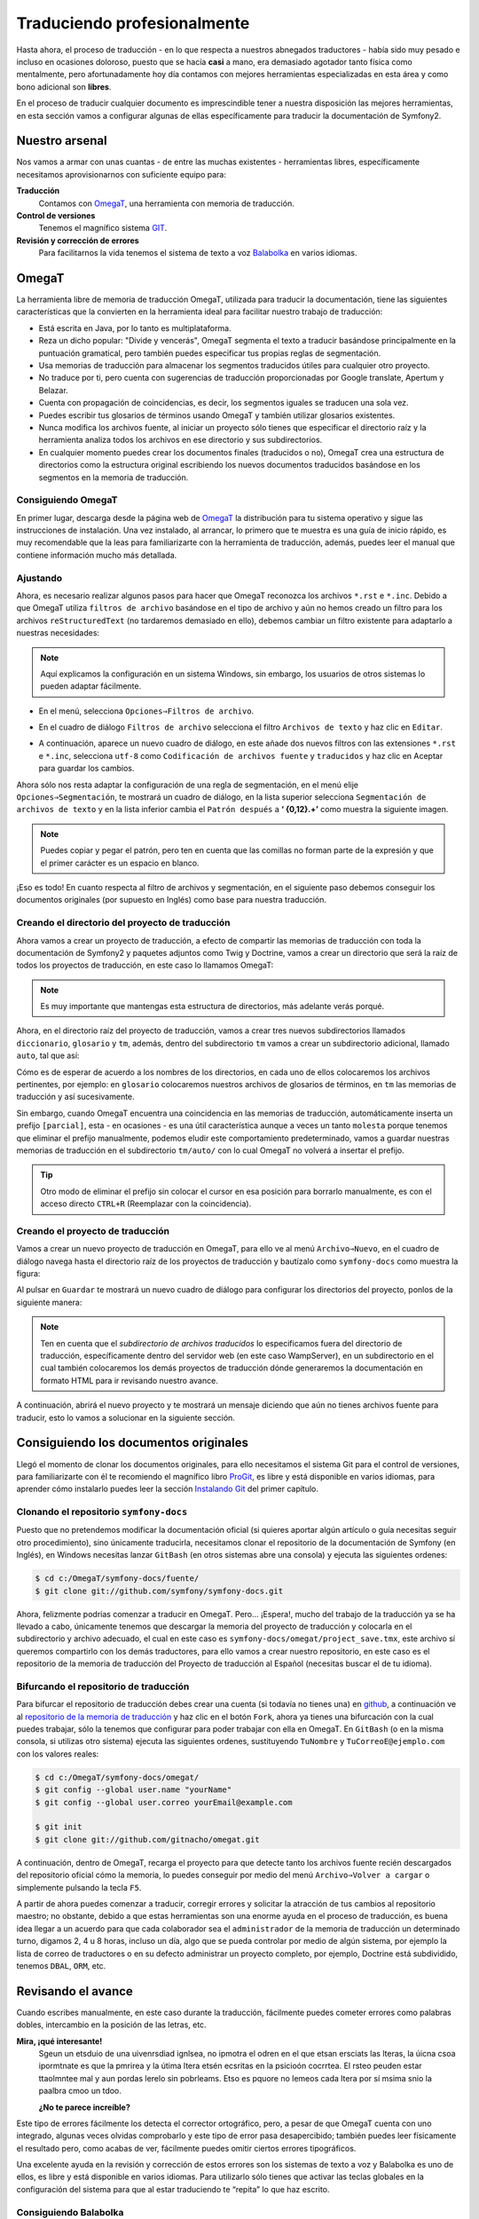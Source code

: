 Traduciendo profesionalmente
============================

Hasta ahora, el proceso de traducción - en lo que respecta a nuestros abnegados traductores - había sido muy pesado e incluso en ocasiones doloroso, puesto que se hacía **casi** a mano, era demasiado agotador tanto física como mentalmente, pero afortunadamente hoy día contamos con mejores herramientas especializadas en esta área y como bono adicional son **libres**.

En el proceso de traducir cualquier documento es imprescindible tener a nuestra disposición las mejores herramientas, en esta sección vamos a configurar algunas de ellas específicamente para traducir la documentación de Symfony2.

Nuestro arsenal
---------------

Nos vamos a armar con unas cuantas - de entre las muchas existentes - herramientas libres, específicamente necesitamos aprovisionarnos con suficiente equipo para:

**Traducción**
    Contamos con `OmegaT`_, una herramienta con memoria de traducción.
**Control de versiones**
    Tenemos el magnífico sistema `GIT`_.
**Revisión y corrección de errores**
    Para facilitarnos la vida tenemos el sistema de texto a voz `Balabolka`_ en varios idiomas.

OmegaT
------

La herramienta libre de memoria de traducción OmegaT, utilizada para traducir la documentación, tiene las siguientes características que la convierten en la herramienta ideal para facilitar nuestro trabajo de traducción:

* Está escrita en Java, por lo tanto es multiplataforma.
* Reza un dicho popular: "Divide y vencerás", OmegaT segmenta el texto a traducir basándose principalmente en la puntuación gramatical, pero también puedes especificar tus propias reglas de segmentación.
* Usa memorias de traducción para almacenar los segmentos traducidos útiles para cualquier otro proyecto.
* No traduce por ti, pero cuenta con sugerencias de traducción proporcionadas por Google translate, Apertum y Belazar.
* Cuenta con propagación de coincidencias, es decir, los segmentos iguales se traducen una sola vez.
* Puedes escribir tus glosarios de términos usando OmegaT y también utilizar glosarios existentes.
* Nunca modifica los archivos fuente, al iniciar un proyecto sólo tienes que especificar el directorio raíz y la herramienta analiza todos los archivos en ese directorio y sus subdirectorios.
* En cualquier momento puedes crear los documentos finales (traducidos o no), OmegaT crea una estructura de directorios como la estructura original escribiendo los nuevos documentos traducidos basándose en los segmentos en la memoria de traducción.

Consiguiendo OmegaT
~~~~~~~~~~~~~~~~~~~

En primer lugar, descarga desde la página web de `OmegaT`_ la distribución para tu sistema operativo y sigue las instrucciones de instalación. Una vez instalado, al arrancar, lo primero que te muestra es una guía de inicio rápido, es muy recomendable que la leas para familiarizarte con la herramienta de traducción, además, puedes leer el manual que contiene información mucho más detallada.

Ajustando
~~~~~~~~~

Ahora, es necesario realizar algunos pasos para hacer que OmegaT reconozca los archivos ``*.rst`` e ``*.inc``. Debido a que OmegaT utiliza ``filtros de archivo`` basándose en el tipo de archivo y aún no hemos creado un filtro para los archivos ``reStructuredText`` (no tardaremos demasiado en ello), debemos cambiar un filtro existente para adaptarlo a nuestras necesidades:

.. note::

   Aquí explicamos la configuración en un sistema Windows, sin embargo, los usuarios de otros sistemas lo pueden adaptar fácilmente.

* En el menú, selecciona ``Opciones⇒Filtros de archivo``.

.. image:: /images/contributing/menu_file_filter.png
   :alt: Menú filtros de archivo
   :align: center

* En el cuadro de diálogo ``Filtros de archivo`` selecciona el filtro ``Archivos de texto`` y haz clic en ``Editar``.

.. image:: /images/contributing/file_filters.png
   :alt: Cuadro de diálogo para filtrar archivos
   :align: center

* A continuación, aparece un nuevo cuadro de diálogo, en este añade dos nuevos filtros con las extensiones ``*.rst`` e ``*.inc``, selecciona ``utf-8`` como ``Codificación de archivos fuente`` y ``traducidos`` y haz clic en Aceptar para guardar los cambios.

.. image:: /images/contributing/edit_filter.png
   :alt: Diálogo para editar filtros de archivo
   :align: center

Ahora sólo nos resta adaptar la configuración de una regla de segmentación, en el menú elije ``Opciones⇒Segmentación``, te mostrará un cuadro de diálogo, en la lista superior selecciona ``Segmentación de archivos de texto`` y en la lista inferior cambia el ``Patrón después`` a **‘ {0,12}.+’** como muestra la siguiente imagen.

.. image:: /images/contributing/conf_segmentation.png
   :alt: Configurando la segmentación de los archivos de texto
   :align: center

.. note::

   Puedes copiar y pegar el patrón, pero ten en cuenta que las comillas no forman parte de la expresión y que el primer carácter es un espacio en blanco.

¡Eso es todo! En cuanto respecta al filtro de archivos y segmentación, en el siguiente paso debemos conseguir los documentos originales (por supuesto en Inglés) como base para nuestra traducción.

Creando el directorio del proyecto de traducción
~~~~~~~~~~~~~~~~~~~~~~~~~~~~~~~~~~~~~~~~~~~~~~~~

Ahora vamos a crear un proyecto de traducción, a efecto de compartir las memorias de traducción con toda la documentación de Symfony2 y paquetes adjuntos como Twig y Doctrine, vamos a crear un directorio que será la raíz de todos los proyectos de traducción, en este caso lo llamamos OmegaT:

.. image:: /images/contributing/estructura-compartida.png
   :alt: Estructura de directorios para compartir memorias de traducción
   :align: center

.. note::

   Es muy importante que mantengas esta estructura de directorios, más adelante verás porqué.

Ahora, en el directorio raíz del proyecto de traducción, vamos a crear tres nuevos subdirectorios llamados ``diccionario``, ``glosario`` y ``tm``, además, dentro del subdirectorio ``tm`` vamos a crear un subdirectorio adicional, llamado ``auto``, tal que así:

.. image:: /images/contributing/estructura_con_extras.png
   :alt: Directorios adicionales para compartir accesorios
   :align: center

Cómo es de esperar de acuerdo a los nombres de los directorios, en cada uno de ellos colocaremos los archivos pertinentes, por ejemplo: en ``glosario`` colocaremos nuestros archivos de glosarios de términos, en ``tm`` las memorias de traducción y así sucesivamente.

Sin embargo, cuando OmegaT encuentra una coincidencia en las memorias de traducción, automáticamente inserta un prefijo ``[parcial]``, esta - en ocasiones - es una útil característica aunque a veces un tanto ``molesta`` porque tenemos que eliminar el prefijo manualmente, podemos eludir este comportamiento predeterminado, vamos a guardar nuestras memorias de traducción en el subdirectorio ``tm/auto/`` con lo cual OmegaT no volverá a insertar el prefijo.

.. tip::

   Otro modo de eliminar el prefijo sin colocar el cursor en esa posición para borrarlo manualmente, es con el acceso directo ``CTRL+R`` (Reemplazar con la coincidencia).


Creando el proyecto de traducción
~~~~~~~~~~~~~~~~~~~~~~~~~~~~~~~~~

Vamos a crear un nuevo proyecto de traducción en OmegaT, para ello ve al menú ``Archivo⇒Nuevo``, en el cuadro de diálogo navega hasta el directorio raíz de los proyectos de traducción y bautízalo como ``symfony-docs`` como muestra la figura:

.. image:: /images/contributing/nuevo_proyecto_de_traduccion.png
   :alt: Nuevo proyecto de traducción
   :align: center

Al pulsar en ``Guardar`` te mostrará un nuevo cuadro de diálogo para configurar los directorios del proyecto, ponlos de la siguiente manera:

.. image:: /images/contributing/archivos_del_proyecto.png
   :alt: Archivos del proyecto
   :align: center

.. note::

   Ten en cuenta que el *subdirectorio de archivos traducidos* lo especificamos fuera del directorio de traducción, específicamente dentro del servidor web (en este caso WampServer), en un subdirectorio en el cual también colocaremos los demás proyectos de traducción dónde generaremos la documentación en formato HTML para ir revisando nuestro avance.

A continuación, abrirá el nuevo proyecto y te mostrará un mensaje diciendo que aún no tienes archivos fuente para traducir, esto lo vamos a solucionar en la siguiente sección.

Consiguiendo los documentos originales
--------------------------------------

Llegó el momento de clonar los documentos originales, para ello necesitamos el sistema Git para el control de versiones, para familiarizarte con él te recomiendo el magnífico libro `ProGit`_, es libre y está disponible en varios idiomas, para aprender cómo instalarlo puedes leer la sección `Instalando Git`_ del primer capítulo.

Clonando el repositorio ``symfony-docs``
~~~~~~~~~~~~~~~~~~~~~~~~~~~~~~~~~~~~~~~~

Puesto que no pretendemos modificar la documentación oficial (si quieres aportar algún artículo o guía necesitas seguir otro procedimiento), sino únicamente traducirla, necesitamos clonar el repositorio de la documentación de Symfony (en Inglés), en Windows necesitas lanzar ``GitBash`` (en otros sistemas abre una consola) y ejecuta las siguientes ordenes:

.. code-block:: bash

    $ cd c:/OmegaT/symfony-docs/fuente/
    $ git clone git://github.com/symfony/symfony-docs.git

Ahora, felizmente podrías comenzar a traducir en OmegaT. Pero... ¡Espera!, mucho del trabajo de la traducción ya se ha llevado a cabo, únicamente tenemos que descargar la memoria del proyecto de traducción y colocarla en el subdirectorio y archivo adecuado, el cual en este caso es ``symfony-docs/omegat/project_save.tmx``, este archivo sí queremos compartirlo con los demás traductores, para ello vamos a crear nuestro repositorio, en este caso es el repositorio de la memoria de traducción del Proyecto de traducción al Español (necesitas buscar el de tu idioma).

Bifurcando el repositorio de traducción
~~~~~~~~~~~~~~~~~~~~~~~~~~~~~~~~~~~~~~~

Para bifurcar el repositorio de traducción debes crear una cuenta (si todavía no tienes una) en `github`_, a continuación ve al `repositorio de la memoria de traducción`_ y haz clic en el botón ``Fork``, ahora ya tienes una bifurcación con la cual puedes trabajar, sólo la tenemos que configurar para poder trabajar con ella en OmegaT. En ``GitBash`` (o en la misma consola, si utilizas otro sistema) ejecuta las siguientes ordenes, sustituyendo ``TuNombre`` y ``TuCorreoE@ejemplo.com`` con los valores reales:

.. code-block:: bash

    $ cd c:/OmegaT/symfony-docs/omegat/
    $ git config --global user.name "yourName"
    $ git config --global user.correo yourEmail@example.com

    $ git init
    $ git clone git://github.com/gitnacho/omegat.git

A continuación, dentro de OmegaT, recarga el proyecto para que detecte tanto los archivos fuente recién descargados del repositorio oficial cómo la memoria, lo puedes conseguir por medio del menú ``Archivo⇒Volver a cargar`` o simplemente pulsando la tecla ``F5``.

A partir de ahora puedes comenzar a traducir, corregir errores y solicitar la atracción de tus cambios al repositorio maestro; no obstante, debido a que estas herramientas son una enorme ayuda en el proceso de traducción, es buena idea llegar a un acuerdo para que cada colaborador sea el ``administrador`` de la memoria de traducción un determinado turno, digamos 2, 4 u 8 horas, incluso un día, algo que se pueda controlar por medio de algún sistema, por ejemplo la lista de correo de traductores o en su defecto administrar un proyecto completo, por ejemplo, Doctrine está subdividido, tenemos ``DBAL``, ``ORM``, etc.

Revisando el avance
-------------------

Cuando escribes manualmente, en este caso durante la traducción, fácilmente puedes cometer errores como palabras dobles, intercambio en la posición de las letras, etc.

**Mira, ¡qué interesante!**
    Sgeun un etsduio de una uivenrsdiad ignlsea, no ipmotra el odren en el que etsan ersciats las lteras, la úicna csoa ipormtnate es que la pmrirea y la útima ltera etsén ecsritas en la psicioón cocrrtea. El rsteo peuden estar ttaolmntee mal y aun pordas lerelo sin pobrleams. Etso es pquore no lemeos cada ltera por sí msima snio la paalbra cmoo un tdoo.

    **¿No te parece increíble?**

Este tipo de errores fácilmente los detecta el corrector ortográfico, pero, a pesar de que OmegaT cuenta con uno integrado, algunas veces olvidas comprobarlo y este tipo de error pasa desapercibido; también puedes leer físicamente el resultado pero, como acabas de ver, fácilmente puedes omitir ciertos errores tipográficos.

Una excelente ayuda en la revisión y corrección de estos errores son los sistemas de texto a voz y Balabolka es uno de ellos, es libre y está disponible en varios idiomas. Para utilizarlo sólo tienes que activar las teclas globales en la configuración del sistema para que al estar traduciendo te “repita” lo que haz escrito.


Consiguiendo Balabolka
~~~~~~~~~~~~~~~~~~~~~~

Lamentablemente, esta pieza de software sólo es para Windows, puedes descargar esta útil herramienta desde `su página web`_ y seguir las instrucciones de instalación, además, en la misma página están los enlaces para los archivos de voces en varios idiomas, los cuales se tienen que descargar e instalar por separado.

No dudo exista por ahí alguna utilidad de este tipo para Linux y OS X, si sabes de alguna te agradeceré me lo hagas saber para poner el enlace correspondiente.

Conclusión
----------

Ahora sólo resta ponernos de acuerdo en algunos detalles, estaremos en contacto en la `lista de correo de Symfony2 docs`_.

.. _`ProGit`: http://progit.org/book/

.. _`Instalando Git`: http://progit.org/book/ch1-4.html

.. _`GIT`: https://github.com

.. _`Balabolka`: http://www.cross-plus-a.com/balabolka.htm

.. _`su página web`: http://www.cross-plus-a.com/balabolka.htm

.. _`github`: https://github.com/signup/free

.. _`repositorio de la memoria de traducción`: https://github.com/gitnacho/omegat

.. _`lista de correo de Symfony2 docs`: http://groups.google.com/group/symfony-docs

